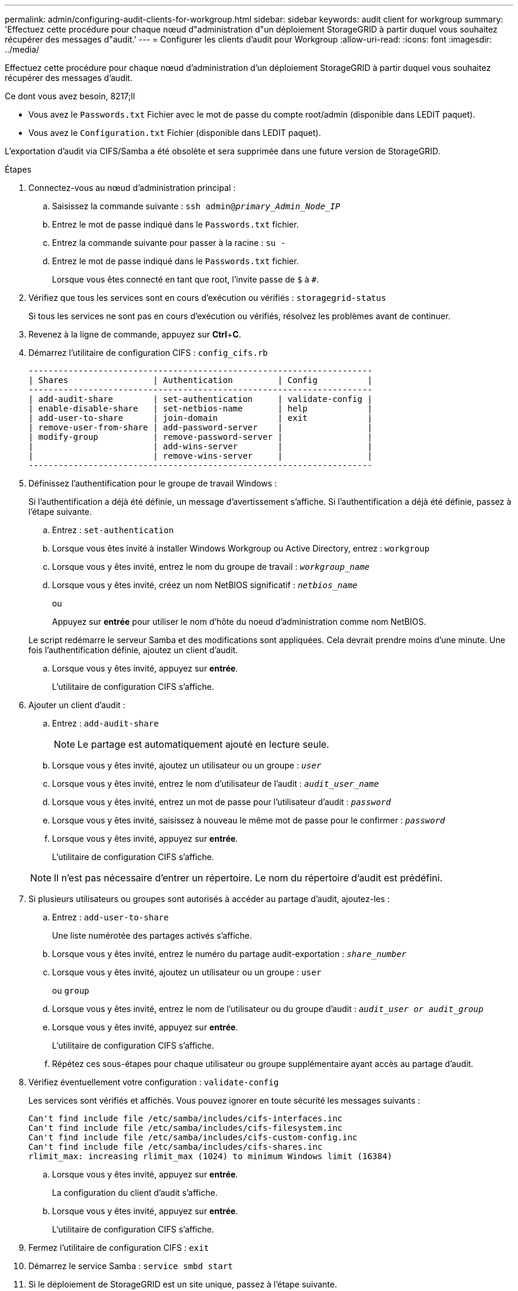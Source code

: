 ---
permalink: admin/configuring-audit-clients-for-workgroup.html 
sidebar: sidebar 
keywords: audit client for workgroup 
summary: 'Effectuez cette procédure pour chaque nœud d"administration d"un déploiement StorageGRID à partir duquel vous souhaitez récupérer des messages d"audit.' 
---
= Configurer les clients d'audit pour Workgroup
:allow-uri-read: 
:icons: font
:imagesdir: ../media/


[role="lead"]
Effectuez cette procédure pour chaque nœud d'administration d'un déploiement StorageGRID à partir duquel vous souhaitez récupérer des messages d'audit.

.Ce dont vous avez besoin, 8217;ll
* Vous avez le `Passwords.txt` Fichier avec le mot de passe du compte root/admin (disponible dans LEDIT paquet).
* Vous avez le `Configuration.txt` Fichier (disponible dans LEDIT paquet).


L'exportation d'audit via CIFS/Samba a été obsolète et sera supprimée dans une future version de StorageGRID.

.Étapes
. Connectez-vous au nœud d'administration principal :
+
.. Saisissez la commande suivante : `ssh admin@_primary_Admin_Node_IP_`
.. Entrez le mot de passe indiqué dans le `Passwords.txt` fichier.
.. Entrez la commande suivante pour passer à la racine : `su -`
.. Entrez le mot de passe indiqué dans le `Passwords.txt` fichier.
+
Lorsque vous êtes connecté en tant que root, l'invite passe de `$` à `#`.



. Vérifiez que tous les services sont en cours d'exécution ou vérifiés : `storagegrid-status`
+
Si tous les services ne sont pas en cours d'exécution ou vérifiés, résolvez les problèmes avant de continuer.

. Revenez à la ligne de commande, appuyez sur *Ctrl*+*C*.
. Démarrez l'utilitaire de configuration CIFS : `config_cifs.rb`
+
[listing]
----

---------------------------------------------------------------------
| Shares                 | Authentication         | Config          |
---------------------------------------------------------------------
| add-audit-share        | set-authentication     | validate-config |
| enable-disable-share   | set-netbios-name       | help            |
| add-user-to-share      | join-domain            | exit            |
| remove-user-from-share | add-password-server    |                 |
| modify-group           | remove-password-server |                 |
|                        | add-wins-server        |                 |
|                        | remove-wins-server     |                 |
---------------------------------------------------------------------
----
. Définissez l'authentification pour le groupe de travail Windows :
+
Si l'authentification a déjà été définie, un message d'avertissement s'affiche. Si l'authentification a déjà été définie, passez à l'étape suivante.

+
.. Entrez : `set-authentication`
.. Lorsque vous êtes invité à installer Windows Workgroup ou Active Directory, entrez : `workgroup`
.. Lorsque vous y êtes invité, entrez le nom du groupe de travail : `_workgroup_name_`
.. Lorsque vous y êtes invité, créez un nom NetBIOS significatif : `_netbios_name_`
+
ou

+
Appuyez sur *entrée* pour utiliser le nom d'hôte du noeud d'administration comme nom NetBIOS.

+
Le script redémarre le serveur Samba et des modifications sont appliquées. Cela devrait prendre moins d'une minute. Une fois l'authentification définie, ajoutez un client d'audit.

.. Lorsque vous y êtes invité, appuyez sur *entrée*.
+
L'utilitaire de configuration CIFS s'affiche.



. Ajouter un client d'audit :
+
.. Entrez : `add-audit-share`
+

NOTE: Le partage est automatiquement ajouté en lecture seule.

.. Lorsque vous y êtes invité, ajoutez un utilisateur ou un groupe : `_user_`
.. Lorsque vous y êtes invité, entrez le nom d'utilisateur de l'audit : `_audit_user_name_`
.. Lorsque vous y êtes invité, entrez un mot de passe pour l'utilisateur d'audit : `_password_`
.. Lorsque vous y êtes invité, saisissez à nouveau le même mot de passe pour le confirmer : `_password_`
.. Lorsque vous y êtes invité, appuyez sur *entrée*.
+
L'utilitaire de configuration CIFS s'affiche.



+

NOTE: Il n'est pas nécessaire d'entrer un répertoire. Le nom du répertoire d'audit est prédéfini.

. Si plusieurs utilisateurs ou groupes sont autorisés à accéder au partage d'audit, ajoutez-les :
+
.. Entrez : `add-user-to-share`
+
Une liste numérotée des partages activés s'affiche.

.. Lorsque vous y êtes invité, entrez le numéro du partage audit-exportation : `_share_number_`
.. Lorsque vous y êtes invité, ajoutez un utilisateur ou un groupe : `user`
+
ou `group`

.. Lorsque vous y êtes invité, entrez le nom de l'utilisateur ou du groupe d'audit : `_audit_user or audit_group_`
.. Lorsque vous y êtes invité, appuyez sur *entrée*.
+
L'utilitaire de configuration CIFS s'affiche.

.. Répétez ces sous-étapes pour chaque utilisateur ou groupe supplémentaire ayant accès au partage d'audit.


. Vérifiez éventuellement votre configuration : `validate-config`
+
Les services sont vérifiés et affichés. Vous pouvez ignorer en toute sécurité les messages suivants :

+
[listing]
----
Can't find include file /etc/samba/includes/cifs-interfaces.inc
Can't find include file /etc/samba/includes/cifs-filesystem.inc
Can't find include file /etc/samba/includes/cifs-custom-config.inc
Can't find include file /etc/samba/includes/cifs-shares.inc
rlimit_max: increasing rlimit_max (1024) to minimum Windows limit (16384)
----
+
.. Lorsque vous y êtes invité, appuyez sur *entrée*.
+
La configuration du client d'audit s'affiche.

.. Lorsque vous y êtes invité, appuyez sur *entrée*.
+
L'utilitaire de configuration CIFS s'affiche.



. Fermez l'utilitaire de configuration CIFS : `exit`
. Démarrez le service Samba : `service smbd start`
. Si le déploiement de StorageGRID est un site unique, passez à l'étape suivante.
+
ou

+
Si le déploiement de StorageGRID inclut des nœuds d'administration sur d'autres sites, activez ce partage d'audit comme requis :

+
.. Connectez-vous à distance au nœud d'administration d'un site :
+
... Saisissez la commande suivante : `ssh admin@_grid_node_IP_`
... Entrez le mot de passe indiqué dans le `Passwords.txt` fichier.
... Entrez la commande suivante pour passer à la racine : `su -`
... Entrez le mot de passe indiqué dans le `Passwords.txt` fichier.


.. Répétez les étapes pour configurer le partage d'audit pour chaque nœud d'administration supplémentaire.
.. Fermez la connexion du shell sécurisé distant au nœud d'administration distant : `exit`


. Déconnectez-vous du shell de commande : `exit`

